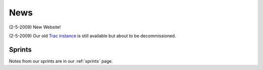 .. _news:

======
 News
======

(2-5-2009) New Website!

(2-5-2009) Our old `Trac instance`_ is still available but about to be
decommissioned.

Sprints
=======

Notes from our sprints are in our :ref:`sprints` page.

.. _`Trac instance`: http://projects.scipy.org/neuroimaging/ni/wiki
